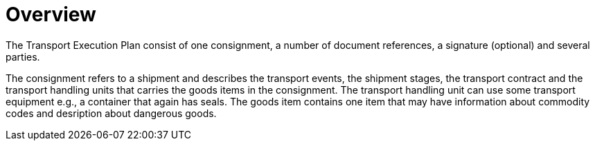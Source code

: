 [[overview-2]]
= Overview

The Transport Execution Plan consist of one consignment, a number of document references, a signature (optional) and several parties.

The consignment refers to a shipment and describes the transport events, the shipment stages, the transport contract and the transport handling units that carries the goods items in the consignment. The transport handling unit can use some transport equipment e.g., a container that again has seals. The goods item contains one item that may have information about commodity codes and desription about dangerous goods.  

//image::images/descriptionOverview.png[image,width=572,height=670]